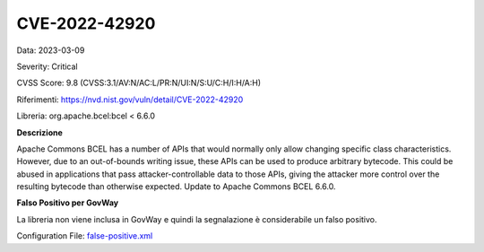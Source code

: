 .. _vulnerabilityManagement_skip_registry_33x_CVE-2022-42920:

CVE-2022-42920
~~~~~~~~~~~~~~~~~~~~~~~~~~~~~~~~~~~~~~~~~~~~

Data: 2023-03-09

Severity: Critical

CVSS Score:  9.8 (CVSS:3.1/AV:N/AC:L/PR:N/UI:N/S:U/C:H/I:H/A:H)

Riferimenti: `https://nvd.nist.gov/vuln/detail/CVE-2022-42920 <https://nvd.nist.gov/vuln/detail/CVE-2022-42920>`_

Libreria: org.apache.bcel:bcel < 6.6.0

**Descrizione**

Apache Commons BCEL has a number of APIs that would normally only allow changing specific class characteristics. However, due to an out-of-bounds writing issue, these APIs can be used to produce arbitrary bytecode. This could be abused in applications that pass attacker-controllable data to those APIs, giving the attacker more control over the resulting bytecode than otherwise expected. Update to Apache Commons BCEL 6.6.0.

**Falso Positivo per GovWay**

La libreria non viene inclusa in GovWay e quindi la segnalazione è considerabile un falso positivo. 

Configuration File: `false-positive.xml <https://raw.githubusercontent.com/link-it/govway/3.3.15.p1/mvn/dependencies/owasp/falsePositives/CVE-2022-42920.xml>`_




